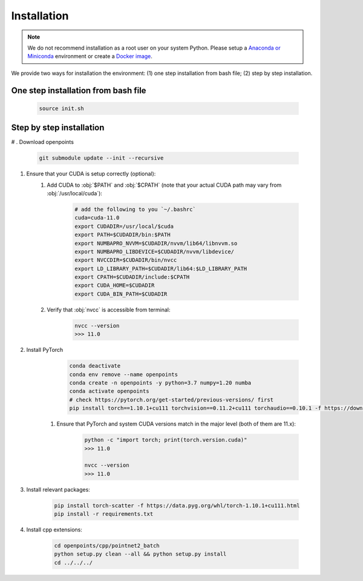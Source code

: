 Installation
============

.. note::
    We do not recommend installation as a root user on your system Python.
    Please setup a `Anaconda or Miniconda <https://conda.io/projects/conda/en/latest/user-guide/install>`_ environment or create a `Docker image <https://www.docker.com/>`_.


We provide two ways for installation the environment: (1) one step installation from bash file; (2) step by step installation. 


One step installation from bash file 
------------------------------------

    .. code-block:: none
        
        source init.sh 


Step by step installation
-------------------------

# . Download openpoints

        .. code-block:: none
            
            git submodule update --init --recursive


#. Ensure that your CUDA is setup correctly (optional):
    #. Add CUDA to :obj:`$PATH` and :obj:`$CPATH` (note that your actual CUDA path may vary from :obj:`/usr/local/cuda`):

        .. code-block:: none
            
            # add the following to you `~/.bashrc`
            cuda=cuda-11.0
            export CUDADIR=/usr/local/$cuda
            export PATH=$CUDADIR/bin:$PATH
            export NUMBAPRO_NVVM=$CUDADIR/nvvm/lib64/libnvvm.so
            export NUMBAPRO_LIBDEVICE=$CUDADIR/nvvm/libdevice/
            export NVCCDIR=$CUDADIR/bin/nvcc
            export LD_LIBRARY_PATH=$CUDADIR/lib64:$LD_LIBRARY_PATH
            export CPATH=$CUDADIR/include:$CPATH
            export CUDA_HOME=$CUDADIR
            export CUDA_BIN_PATH=$CUDADIR


    #. Verify that :obj:`nvcc` is accessible from terminal:

        .. code-block:: none

            nvcc --version
            >>> 11.0


#. Install PyTorch
        .. code-block:: none

            conda deactivate
            conda env remove --name openpoints
            conda create -n openpoints -y python=3.7 numpy=1.20 numba
            conda activate openpoints
            # check https://pytorch.org/get-started/previous-versions/ first
            pip install torch==1.10.1+cu111 torchvision==0.11.2+cu111 torchaudio==0.10.1 -f https://download.pytorch.org/whl/torch_stable.html
            
    #. Ensure that PyTorch and system CUDA versions match in the major level (both of them are 11.x):

        .. code-block:: none

            python -c "import torch; print(torch.version.cuda)"
            >>> 11.0

            nvcc --version
            >>> 11.0


#. Install relevant packages:

    .. code-block:: none

        pip install torch-scatter -f https://data.pyg.org/whl/torch-1.10.1+cu111.html
        pip install -r requirements.txt



#. Install cpp extensions: 

    .. code-block:: none

        cd openpoints/cpp/pointnet2_batch
        python setup.py clean --all && python setup.py install
        cd ../../../

